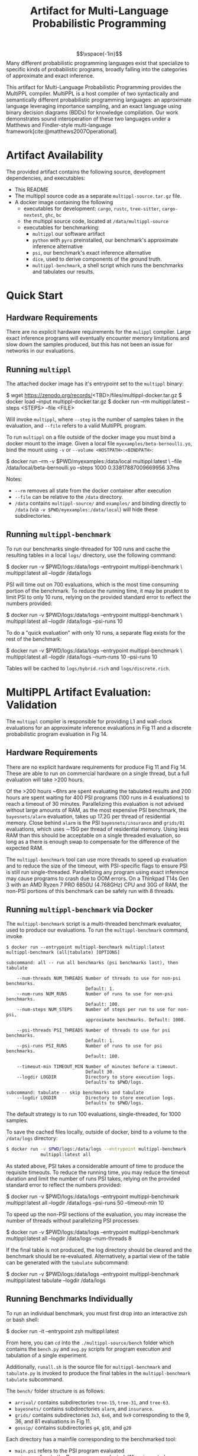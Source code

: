 #+title: Artifact for Multi-Language Probabilistic Programming
#+LATEX_HEADER: \usepackage[T1]{fontenc}
#+LATEX_HEADER: \usepackage{inconsolata}
#+LATEX_HEADER: \usepackage[a4paper, total={6in, 8in}]{geometry}
#+LATEX_HEADER: \usepackage{enumitem}
#+LATEX_HEADER: \setlist[itemize,1]{leftmargin=\dimexpr 26pt-.1in}
#+OPTIONS: author:nil date:nil toc:nil
#+cite_export: biblatex numeric,backend=bibtex
#+bibliography: ~/biblio/references.bib


$$\vspace{-1in}$$
Many different probabilistic programming languages exist that specialize to
specific kinds of probabilistic programs, broadly falling into the categories of
approximate and exact inference.

This artifact for Multi-Language Probabilistic Programming provides the MultiPPL
compiler. MultiPPL is a host compiler of two syntactically and semantically
different probabilistic programming languages: an approximate language leveraging
importance sampling, and an exact language using binary decision diagrams (BDDs) for
knowledge compilation. Our work demonstrates sound interoperation of these two
languages under a Matthews and Findler-style multi-language framework[cite:@matthews2007Operational].

#+begin_export latex
  \tableofcontents
#+end_export


* Artifact Availability
The provided artifact contains the following source, development dependencies, and executables:
- This README
- The multippl source code as a separate ~multippl-source.tar.gz~ file.
- A docker image containing the following
  + executables for development: ~cargo~, ~rustc~, ~tree-sitter~, ~cargo-nextest~, ~ghc~, ~bc~
  + the multippl source code, located at ~/data/multippl-source~
  + executables for benchmarking:
    + ~multippl~ our software artifact
    + ~python~ with ~pyro~ preinstalled, our benchmark's approximate inference alternative
    + ~psi~, our benchmark's exact inference alternative
    + ~dice~, used to derive components of the ground truth.
    + ~multippl-benchmark~, a shell script which runs the benchmarks and tabulates our results.


* Quick Start
** Hardware Requirements
There are no explicit hardware requirements for the ~mulippl~ compiler. Large exact inference programs will eventually encounter memory limitations and slow down the samples produced, but this has not been an issue for networks in our evaluations.
** Running ~multippl~
The attached docker image has it's entrypoint set to the ~multippl~ binary:
#+begin_example bash
$ wget https://zenodo.org/records/<TBD>/files/multippl-docker.tar.gz
$ docker load --input multippl-docker.tar.gz
$ docker run --rm multippl:latest --steps <STEPS> --file <FILE>
#+end_example
Will invoke ~multippl~, where ~--step~ is the number of samples taken in the evaluation, and ~--file~ refers
to a valid MultiPPL program.

To run ~multippl~ on a file outside of the docker image you must bind a docker
mount to the image. Given a local file ~myexamples/beta-bernoulli.yo~, bind the mount
using ~-v~ or ~--volume <HOSTPATH>:<BINDPATH>~:
#+begin_example bash
$ docker run --rm -v $PWD/myexamples:/data/local multippl:latest \
             --file /data/local/beta-bernoulli.yo --steps 1000
0.33817887009669956
37ms
#+end_example

Notes:
- ~--rm~ removes all state from the docker container after execution
- ~--file~ can be relative to the ~/data~ directory.
- ~/data~ contains ~multippl-source/~ and ~examples/~ and binding directly to ~/data~
  (via ~-v $PWD/myexamples:/data/local~) will hide these subdirectories.
** Running ~multippl-benchmark~
To run our benchmarks single-threaded for 100 runs and cache the resulting
tables in a local ~logs/~ directory, use the following command:
#+begin_example bash
$ docker run -v $PWD/logs:/data/logs --entrypoint multippl-benchmark \
             multippl:latest all --logdir /data/logs
#+end_example

PSI will time out on 700 evaluations, which is the most time consuming portion of the benchmark. To reduce the running time, it may be prudent to limit PSI to only 10 runs, relying on the provided standard error to reflect the numbers provided:
#+begin_example bash
$ docker run -v $PWD/logs:/data/logs --entrypoint multippl-benchmark \
             multippl:latest all --logdir /data/logs --psi-runs 10
#+end_example

To do a "quick evaluation" with only 10 runs, a separate flag exists for the rest of the benchmark:
#+begin_example bash
$ docker run -v $PWD/logs:/data/logs --entrypoint multippl-benchmark \
             multippl:latest all --logdir /data/logs --num-runs 10 --psi-runs 10
#+end_example

Tables will be cached to ~logs/hybrid.rich~ and ~logs/discrete.rich~.

* MultiPPL Artifact Evaluation: Validation
The ~multippl~ compiler is responsible for providing L1 and wall-clock evaluations
for an approximate inference evaluations in Fig 11 and a discrete probabilistic
program evaluation in Fig 14.

** Hardware Requirements
There are no explicit hardware requirements for produce Fig 11 and Fig 14. These
are able to run on commercial hardware on a single thread, but a full evaluation
will take >200 hours.

Of the >200 hours ~6hrs are spent evaluating the tabulated results and 200 hours are spent waiting for 400 PSI
programs (100 runs in 4 evaluations) to reach a timeout of 30 minutes.
Parallelizing this evaluation is not advised without large amounts of RAM, as
the most expensive PSI benchmark, the ~bayesnets/alarm~ evaluation, takes up 17.2G
per thread of residential memory. Close behind ~alarm~ is the PSI
~bayesnets/insurance~ and ~grids/81~ evaluations, which uses \sim15G per thread of
residential memory. Using less RAM than this should be acceptable on a single
threaded evaluation, so long as a there is enough swap to compensate for the
difference of the expected RAM.

The ~multippl-benchmark~ tool can use more threads to speed up evaluation and to
reduce the size of the timeout, with PSI-specific flags to ensure PSI is still
run single-threaded. Parallelizing any program using exact inference may cause
programs to crash due to OOM errors. On a Thinkpad T14s Gen 3 with an AMD Ryzen
7 PRO 6850U (4.768GHz) CPU and 30G of RAM, the non-PSI portions of this
benchmark can be safely run with 8 threads.

** Running ~multippl-benchmark~ via Docker
The ~multippl-benchmark~ script is a multi-threaded benchmark evaluator, used to produce our evaluations.
To run the ~multippl-benchmark~ command, invoke
#+begin_src
$ docker run --entrypoint multippl-benchmark multippl:latest
multippl-benchmark (all|tabulate) [OPTIONS]

subcommand: all -- run all benchmarks (psi benchmarks last), then tabulate

    --num-threads NUM_THREADS Number of threads to use for non-psi benchmarks.
                              Default: 1.
    --num-runs NUM_RUNS       Number of runs to use for non-psi benchmarks.
                              Default: 100.
    --num-steps NUM_STEPS     Number of steps per run to use for non-psi,
                              approximate benchmarks. Default: 1000.

    --psi-threads PSI_THREADS Number of threads to use for psi benchmarks.
                              Default: 1.
    --psi-runs PSI_RUNS       Number of runs to use for psi benchmarks.
                              Default: 100.

    --timeout-min TIMEOUT_MIN Number of minutes before a timeout.
                              Default 30.
    --logdir LOGDIR           Directory to store execution logs.
                              Defaults to $PWD/logs.

subcommand: tabulate -- skip benchmarks and tabulate
    --logdir LOGDIR           Directory to store execution logs.
                              Defaults to $PWD/logs.
#+end_src

The default strategy is to run 100 evaluations, single-threaded, for 1000
samples.

To save the cached files locally, outside of docker, bind to a volume to the ~/data/logs~ directory:
#+begin_src bash
$ docker run -v $PWD/logs:/data/logs --entrypoint multippl-benchmark
             multippl:latest all
#+end_src

As stated above, PSI takes a considerable amount of time to produce the
requisite timeouts. To reduce the running time, you may reduce the timeout
duration and limit the number of runs PSI takes, relying on the provided standard error
to reflect the numbers provided:
#+begin_example bash
$ docker run -v $PWD/logs:/data/logs --entrypoint multippl-benchmark
             multippl:latest all --logdir /data/logs --psi-runs 50 --timeout-min 10
#+end_example

To speed up the non-PSI sections of the evaluation, you may increase the number of threads without parallelizing PSI processes:
#+begin_example bash
$ docker run -v $PWD/logs:/data/logs --entrypoint multippl-benchmark
             multippl:latest all --logdir /data/logs --num-threads 8
#+end_example

If the final table is not produced, the log directory should be cleared and the benchmark should be re-evaluated. Alternatively, a partial view of the table can be generated with the ~tabulate~ subcommand:

#+begin_example bash
$ docker run -v $PWD/logs:/data/logs --entrypoint multippl-benchmark
             multippl:latest tabulate --logdir /data/logs
#+end_example

** Running Benchmarks Individually
To run an individual benchmark, you must first drop into an interactive zsh or bash shell:
#+begin_example zsh
$ docker run -it --entrypoint zsh multippl:latest
#+end_example
From here, you can ~cd~ into the ~./multippl-source/bench~ folder which contains the
~bench.py~ and ~avg.py~ scripts for program execution and tabulation of a single
experiment.

Additionally, ~runall.sh~ is the source file for ~multippl-benchmark~ and
~tabulate.py~ is invoked to produce the final tables in the ~multippl-benchmark tabulate~ subcommand.

The ~bench/~ folder structure is as follows:
- ~arrival/~ contains subdirectories ~tree-15~, ~tree-31~, and ~tree-63~.
- ~bayesnets/~ contains subdirectories ~alarm~, and ~insurance~.
- ~grids/~ contains subdirectories ~3x3~, ~6x6~, and ~9x9~ corresponding to the 9, 36, and 81 evaluations in Fig 11.
- ~gossip/~ contains subdirectories ~g4~, ~g10~, and ~g20~

Each directory has a mainfile corresponding to the benchmarked tool:
- ~main.psi~ refers to the PSI program evaluated
- ~main.py~ refers to the Pyro program evaluated. When imported as a library it provides the derived groundtruth using auxiliary files ~truth.py~ or ~truth.sh~, depending on the benchmark.
- ~main.yo~ refers to a MultiPPL program with interoperation that is evaluated. We call this file ~diag.yo~ for the ~grids~ evaluations, as this specifies the collapsing strategy for interoperation.
- ~cont.yo~ refers to a MultiPPL program which only defines a Cont program.
- ~exact.yo~ refers to a MultiPPL program which only defines a Disc program.

Each experiment's subdirectory contains a symlink to ~bench.py~ in
~./multippl-source/bench/~. A benchmark is run by invoking ~python bench.py~ in the
subdirectory that generates logs in the current directory. Note that these
benchmarks default to using half of the threads visible to docker and do *not* run
PSI by default. For example:

#+begin_example zsh
$ docker run -it --entrypoint zsh multippl:latest
# in the docker shell
$ cd ./multippl-source/bench/arrival/tree-15
$ python bench.py --help
usage: bench.py [-h] [--psi] [--num-runs NUM_RUNS] [--num-steps NUM_STEPS]
                [--initial-seed INITIAL_SEED] [--noti] [--threads THREADS]
                [--logdir LOGDIR]

options:
  -h, --help            show this help message and exit
  --psi
  --timeout-min TIMEOUT_MIN
  --num-runs NUM_RUNS
  --num-steps NUM_STEPS
  --initial-seed INITIAL_SEED
  --noti
  --threads THREADS
  --logdir LOGDIR
#+end_example

Running ~bench.py~ will produce cached tables and data files in the ~$LOGDIR~.

#+print_bibliography:
